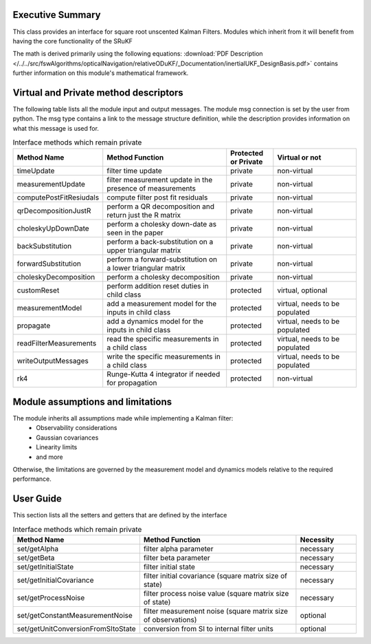 Executive Summary
-----------------

This class provides an interface for square root unscented Kalman Filters. Modules which inherit from it will
benefit from having the core functionality of the SRuKF

The math is derived primarily using the following equations:
:download:`PDF Description </../../src/fswAlgorithms/opticalNavigation/relativeODuKF/_Documentation/inertialUKF_DesignBasis.pdf>`
contains further information on this module's mathematical framework.

Virtual and Private method descriptors
-------------------------------
The following table lists all the module input and output messages.  The module msg connection is set by the
user from python.  The msg type contains a link to the message structure definition, while the description
provides information on what this message is used for.

.. list-table:: Interface methods which remain private
    :widths: 25 75 25 50
    :header-rows: 1

    * - Method Name
      - Method Function
      - Protected or Private
      - Virtual or not
    * - timeUpdate
      - filter time update
      - private
      - non-virtual
    * - measurementUpdate
      - filter measurement update in the presence of measurements
      - private
      - non-virtual
    * - computePostFitResiudals
      - compute filter post fit residuals
      - private
      - non-virtual
    * - qrDecompositionJustR
      - perform a QR decomposition and return just the R matrix
      - private
      - non-virtual
    * - choleskyUpDownDate
      - perform a cholesky down-date as seen in the paper
      - private
      - non-virtual
    * - backSubstitution
      - perform a back-substitution on a upper triangular matrix
      - private
      - non-virtual
    * - forwardSubstitution
      - perform a forward-substitution on a lower triangular matrix
      - private
      - non-virtual
    * - choleskyDecomposition
      - perform a cholesky decomposition
      - private
      - non-virtual
    * - customReset
      - perform addition reset duties in child class
      - protected
      - virtual, optional
    * - measurementModel
      - add a measurement model for the inputs in child class
      - protected
      - virtual, needs to be populated
    * - propagate
      - add a dynamics model for the inputs in child class
      - protected
      - virtual, needs to be populated
    * - readFilterMeasurements
      - read the specific measurements in a child class
      - protected
      - virtual, needs to be populated
    * - writeOutputMessages
      - write the specific measurements in a child class
      - protected
      - virtual, needs to be populated
    * - rk4
      - Runge-Kutta 4 integrator if needed for propagation
      - protected
      - non-virtual


Module assumptions and limitations
-------------------------------

The module inherits all assumptions made while implementing a Kalman filter:
    • Observability considerations
    • Gaussian covariances
    • Linearity limits
    • and more

Otherwise, the limitations are governed by the measurement model and dynamics models relative
to the required performance.

User Guide
----------

This section lists all the setters and getters that are defined by the interface

.. list-table:: Interface methods which remain private
    :widths: 25 75 25
    :header-rows: 1

    * - Method Name
      - Method Function
      - Necessity
    * - set/getAlpha
      - filter alpha parameter
      - necessary
    * - set/getBeta
      - filter beta parameter
      - necessary
    * - set/getInitialState
      - filter initial state
      - necessary
    * - set/getInitialCovariance
      - filter initial covariance (square matrix size of state)
      - necessary
    * - set/getProcessNoise
      - filter process noise value (square matrix size of state)
      - necessary
    * - set/getConstantMeasurementNoise
      - filter measurement noise (square matrix size of observations)
      - optional
    * - set/getUnitConversionFromSItoState
      - conversion from SI to internal filter units
      - optional

    
